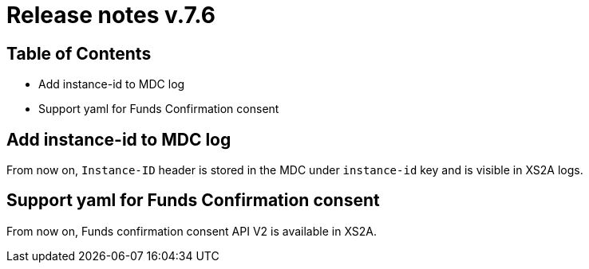 = Release notes v.7.6

== Table of Contents

* Add instance-id to MDC log
* Support yaml for Funds Confirmation consent

== Add instance-id to MDC log

From now on, `Instance-ID` header is stored in the MDC under `instance-id` key and is visible in XS2A logs.

== Support yaml for Funds Confirmation consent

From now on, Funds confirmation consent API V2 is available in XS2A.
